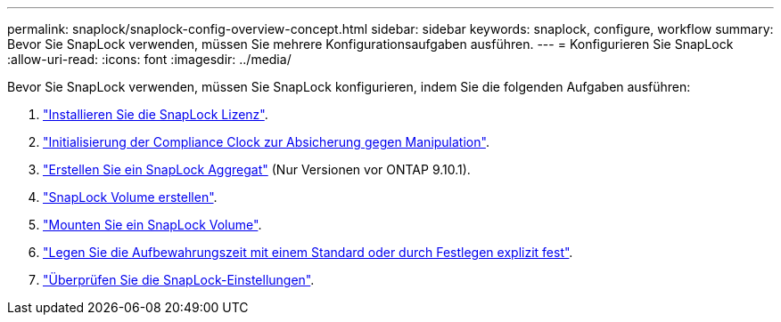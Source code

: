 ---
permalink: snaplock/snaplock-config-overview-concept.html 
sidebar: sidebar 
keywords: snaplock, configure, workflow 
summary: Bevor Sie SnapLock verwenden, müssen Sie mehrere Konfigurationsaufgaben ausführen. 
---
= Konfigurieren Sie SnapLock
:allow-uri-read: 
:icons: font
:imagesdir: ../media/


[role="lead"]
Bevor Sie SnapLock verwenden, müssen Sie SnapLock konfigurieren, indem Sie die folgenden Aufgaben ausführen:

. link:https://docs.netapp.com/us-en/ontap/snaplock/install-license-task.html["Installieren Sie die SnapLock Lizenz"].
. link:https://docs.netapp.com/us-en/ontap/snaplock/initialize-complianceclock-task.html["Initialisierung der Compliance Clock zur Absicherung gegen Manipulation"].
. link:https://docs.netapp.com/us-en/ontap/snaplock/create-snaplock-aggregate-task.html["Erstellen Sie ein SnapLock Aggregat"] (Nur Versionen vor ONTAP 9.10.1).
. link:https://docs.netapp.com/us-en/ontap/snaplock/create-snaplock-volume-task.html["SnapLock Volume erstellen"].
. link:https://docs.netapp.com/us-en/ontap/snaplock/mount-snaplock-volume-task.html["Mounten Sie ein SnapLock Volume"].
. link:https://docs.netapp.com/us-en/ontap/snaplock/set-retention-period-task.htm["Legen Sie die Aufbewahrungszeit mit einem Standard oder durch Festlegen explizit fest"].
. link:https://docs.netapp.com/us-en/ontap/snaplock/verify-file-volume-settings-file-fingerprint-task.html["Überprüfen Sie die SnapLock-Einstellungen"].


